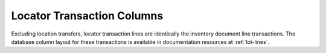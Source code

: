 .. _loc-transactions:

Locator Transaction Columns
=============================

Excluding location transfers, locator transaction lines are identically the 
inventory document line transactions. The database column layout for these 
transactions is available in documentation resources at :ref:`lot-lines`.


